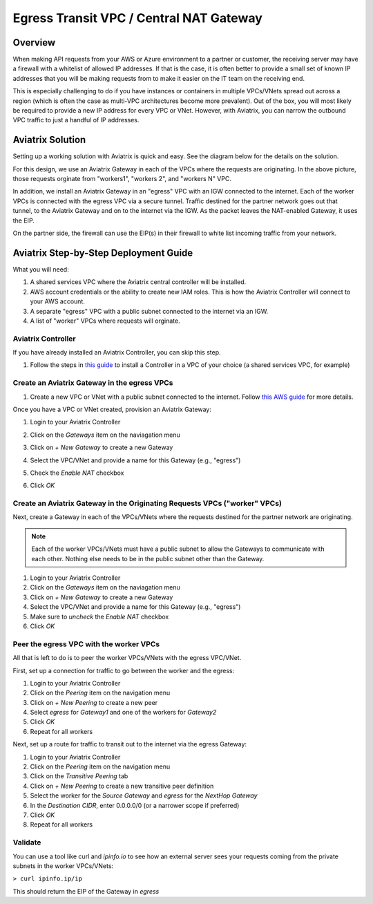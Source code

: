 .. meta::
    :description: Central NAT Gateway
    :keywords: Aviatrix, egress, NAT


======================================================================
Egress Transit VPC / Central NAT Gateway
======================================================================

Overview
--------

When making API requests from your AWS or Azure environment to a partner or customer, the receiving server may have a firewall with a whitelist of allowed IP addresses.  If that is the case, it is often better to provide a small set of known IP addresses that you will be making requests from to make it easier on the IT team on the receiving end.

This is especially challenging to do if you have instances or containers in multiple VPCs/VNets spread out across a region (which is often the case as multi-VPC architectures become more prevalent).  Out of the box, you will most likely be required to provide a new IP address for every VPC or VNet.  However, with Aviatrix, you can narrow the outbound VPC traffic to just a handful of IP addresses.

Aviatrix Solution
-----------------

Setting up a working solution with Aviatrix is quick and easy.  See the diagram below for the details on the solution.

|imageUseCaseDesign|

For this design, we use an Aviatrix Gateway in each of the VPCs where the requests are originating.  In the above picture, those requests orginate from "workers1", "workers 2", and "workers N" VPC.

In addition, we install an Aviatrix Gateway in an "egress" VPC with an IGW connected to the internet.  Each of the worker VPCs is connected with the egress VPC via a secure tunnel.  Traffic destined for the partner network goes out that tunnel, to the Aviatrix Gateway and on to the internet via the IGW.  As the packet leaves the NAT-enabled Gateway, it uses the EIP.

On the partner side, the firewall can use the EIP(s) in their firewall to white list incoming traffic from your network.

Aviatrix Step-by-Step Deployment Guide
--------------------------------------

What you will need:

#. A shared services VPC where the Aviatrix central controller will be installed.
#. AWS account credentials or the ability to create new IAM roles.  This is how the Aviatrix Controller will connect to your AWS account.
#. A separate "egress" VPC with a public subnet connected to the internet via an IGW.
#. A list of "worker" VPCs where requests will orginate.

Aviatrix Controller
###################

|imageSharedServicesVPC|

If you have already installed an Aviatrix Controller, you can skip this step.

#. Follow the steps in `this guide <../StartUpGuides/aviatrix-cloud-controller-startup-guide.html>`__ to install a Controller in a VPC of your choice (a shared services VPC, for example)

Create an Aviatrix Gateway in the egress VPCs
############################################################################

|imageEgressVPC|

#. Create a new VPC or VNet with a public subnet connected to the internet.  Follow `this AWS guide <https://docs.aws.amazon.com/AmazonVPC/latest/UserGuide/VPC_Scenario1.html>`__ for more details.

Once you have a VPC or VNet created, provision an Aviatrix Gateway:

#. Login to your Aviatrix Controller
#. Click on the `Gateways` item on the naviagation menu
#. Click on `+ New Gateway` to create a new Gateway
#. Select the VPC/VNet and provide a name for this Gateway (e.g., "egress")
#. Check the `Enable NAT` checkbox

   |imageGWEnableNAT|

#. Click `OK`

Create an Aviatrix Gateway in the Originating Requests VPCs ("worker" VPCs)
###########################################################################

Next, create a Gateway in each of the VPCs/VNets where the requests destined for the partner network are originating.

|imageWorkersVPCs|

.. note::

   Each of the worker VPCs/VNets must have a public subnet to allow the Gateways to communicate with each other.  Nothing else needs to be in the public subnet other than the Gateway.

#. Login to your Aviatrix Controller
#. Click on the `Gateways` item on the naviagation menu
#. Click on `+ New Gateway` to create a new Gateway
#. Select the VPC/VNet and provide a name for this Gateway (e.g., "egress")
#. Make sure to `uncheck` the `Enable NAT` checkbox
#. Click `OK`

Peer the egress VPC with the worker VPCs
########################################

All that is left to do is to peer the worker VPCs/VNets with the egress VPC/VNet.

|imagePeer|

First, set up a connection for traffic to go between the worker and the egress:

#. Login to your Aviatrix Controller
#. Click on the `Peering` item on the navigation menu
#. Click on `+ New Peering` to create a new peer
#. Select `egress` for `Gateway1` and one of the workers for `Gateway2`
#. Click `OK`
#. Repeat for all workers

Next, set up a route for traffic to transit out to the internet via the egress Gateway:

#. Login to your Aviatrix Controller
#. Click on the `Peering` item on the navigation menu
#. Click on the `Transitive Peering` tab
#. Click on `+ New Peering` to create a new transitive peer definition
#. Select the worker for the `Source Gateway` and `egress` for the `NextHop Gateway`
#. In the `Destination CIDR`, enter 0.0.0.0/0 (or a narrower scope if preferred)
#. Click `OK`
#. Repeat for all workers

Validate
########

You can use a tool like curl and `ipinfo.io` to see how an external server sees your requests coming from the private subnets in the worker VPCs/VNets:

``> curl ipinfo.ip/ip``

This should return the EIP of the Gateway in `egress`

.. |imageUseCaseDesign| image:: egress_transit_gateway_media/architecture.png

.. |imageGWEnableNAT| image:: egress_transit_gateway_media/gw_enable_nat.png

.. |imageSharedServicesVPC| image:: egress_transit_gateway_media/shared_services.png

.. |imageEgressVPC| image:: egress_transit_gateway_media/egress.png

.. |imagePeer| image:: egress_transit_gateway_media/peer1.png

.. |imageWorkersVPCs| image:: egress_transit_gateway_media/workers.png




